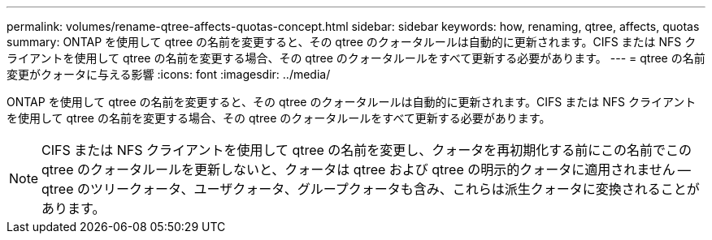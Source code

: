 ---
permalink: volumes/rename-qtree-affects-quotas-concept.html 
sidebar: sidebar 
keywords: how, renaming, qtree, affects, quotas 
summary: ONTAP を使用して qtree の名前を変更すると、その qtree のクォータルールは自動的に更新されます。CIFS または NFS クライアントを使用して qtree の名前を変更する場合、その qtree のクォータルールをすべて更新する必要があります。 
---
= qtree の名前変更がクォータに与える影響
:icons: font
:imagesdir: ../media/


[role="lead"]
ONTAP を使用して qtree の名前を変更すると、その qtree のクォータルールは自動的に更新されます。CIFS または NFS クライアントを使用して qtree の名前を変更する場合、その qtree のクォータルールをすべて更新する必要があります。

[NOTE]
====
CIFS または NFS クライアントを使用して qtree の名前を変更し、クォータを再初期化する前にこの名前でこの qtree のクォータルールを更新しないと、クォータは qtree および qtree の明示的クォータに適用されません -- qtree のツリークォータ、ユーザクォータ、グループクォータも含み、これらは派生クォータに変換されることがあります。

====